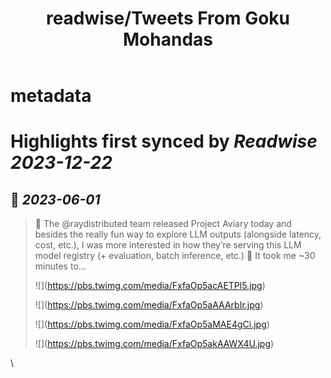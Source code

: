:PROPERTIES:
:title: readwise/Tweets From Goku Mohandas
:END:


* metadata
:PROPERTIES:
:author: [[GokuMohandas on Twitter]]
:full-title: "Tweets From Goku Mohandas"
:category: [[tweets]]
:url: https://twitter.com/GokuMohandas
:image-url: https://pbs.twimg.com/profile_images/1185628451157368832/IePlcysA.jpg
:END:

* Highlights first synced by [[Readwise]] [[2023-12-22]]
** 📌 [[2023-06-01]]
#+BEGIN_QUOTE
🦜 The @raydistributed team released Project Aviary today and besides the really fun way to explore LLM outputs (alongside latency, cost, etc.), I was more interested in how they’re serving this LLM model registry (+ evaluation, batch inference, etc.) 🤯 It took me ~30 minutes to… 

![](https://pbs.twimg.com/media/FxfaOp5acAETPl5.jpg) 

![](https://pbs.twimg.com/media/FxfaOp5aAAArbIr.jpg) 

![](https://pbs.twimg.com/media/FxfaOp5aMAE4gCi.jpg) 

![](https://pbs.twimg.com/media/FxfaOp5akAAWX4U.jpg) 
#+END_QUOTE\